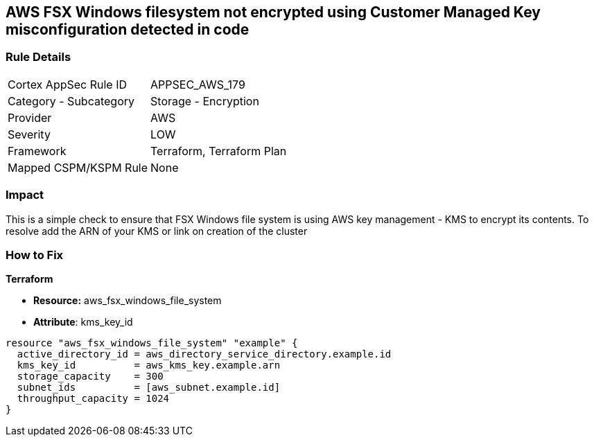== AWS FSX Windows filesystem not encrypted using Customer Managed Key misconfiguration detected in code


=== Rule Details

[cols="1,2"]
|===
|Cortex AppSec Rule ID |APPSEC_AWS_179
|Category - Subcategory |Storage - Encryption
|Provider |AWS
|Severity |LOW
|Framework |Terraform, Terraform Plan
|Mapped CSPM/KSPM Rule |None
|===
 



=== Impact
This is a simple check to ensure that FSX Windows file system is using AWS key management - KMS to encrypt its contents.
To resolve add the ARN of your KMS or link on creation of the cluster

=== How to Fix


*Terraform* 


* *Resource:* aws_fsx_windows_file_system
* *Attribute*:  kms_key_id


[source,go]
----
resource "aws_fsx_windows_file_system" "example" {
  active_directory_id = aws_directory_service_directory.example.id
  kms_key_id          = aws_kms_key.example.arn
  storage_capacity    = 300
  subnet_ids          = [aws_subnet.example.id]
  throughput_capacity = 1024
}
----
